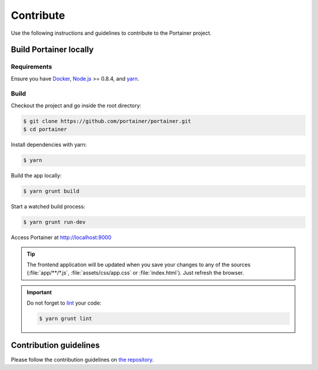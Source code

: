 ==========
Contribute
==========

Use the following instructions and guidelines to contribute to the Portainer project.

Build Portainer locally
=======================

Requirements
------------

Ensure you have `Docker <https://docs.docker.com/engine/installation/>`_, `Node.js <https://nodejs.org/en/>`_ >= 0.8.4, and `yarn <https://yarnpkg.com>`_.

Build
-----

Checkout the project and go inside the root directory:

.. code-block:: bash

  $ git clone https://github.com/portainer/portainer.git
  $ cd portainer

Install dependencies with yarn:

.. code-block:: bash

  $ yarn

Build the app locally:

.. code-block:: bash

  $ yarn grunt build

Start a watched build process:

.. code-block:: bash

  $ yarn grunt run-dev

Access Portainer at `http://localhost:9000 <http://localhost:9000>`_

.. TIP::
   The frontend application will be updated when you save your changes to any of the sources (:file:`app/**/*.js`, :file:`assets/css/app.css` or :file:`index.html`). Just refresh the browser.

.. IMPORTANT::
   Do not forget to `lint <http://www.javascriptlint.com/>`_ your code:

   .. code-block:: bash

     $ yarn grunt lint

Contribution guidelines
=======================

Please follow the contribution guidelines on `the repository <https://github.com/portainer/portainer/blob/develop/CONTRIBUTING.md>`_.
